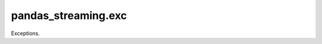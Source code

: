 
pandas_streaming.exc
====================

Exceptions.

.. autosignature:: pandas_streaming.exc.exc_streaming.StreamingInefficientException
